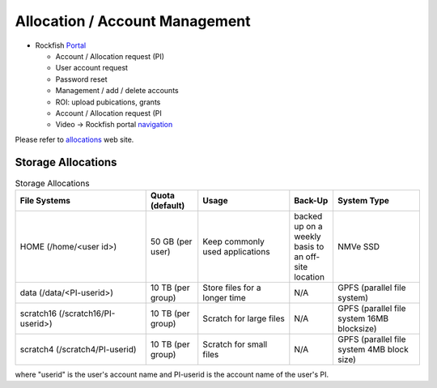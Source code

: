 Allocation / Account Management
###############################

* Rockfish `Portal`_

  * Account / Allocation request (PI)
  * User account request
  * Password reset
  * Management / add / delete accounts
  * ROI: upload pubications, grants
  * Account / Allocation request (PI
  * Video -> Rockfish portal `navigation`_

.. _Portal: https://coldfront.rockfish.jhu.edu/
.. _navigation: https://www.youtube.com/watch?v=L6zvLBK5Mss

Please refer to `allocations`_ web site.

.. _allocations: https://www.arch.jhu.edu/policies/allocations

Storage Allocations
*********************

.. csv-table:: Storage Allocations
   :header: File Systems,Quota (default),Usage,Back-Up,System Type
   :widths: 30, 12, 21, 10, 20

   HOME (/home/<user id>),50 GB (per user),Keep commonly used applications,backed up on a weekly basis to an off-site location,NMVe SSD
   data (/data/<PI-userid>),10 TB (per group),Store files for a longer time,N/A,GPFS (parallel file system)
   scratch16 (/scratch16/PI-userid>),10 TB (per group),Scratch for large files,N/A,GPFS (parallel file system 16MB blocksize)
   scratch4 (/scratch4/PI-userid),10 TB (per group),Scratch for small files,N/A,GPFS (parallel file system 4MB block size)

where "userid" is the user's account name and PI-userid is the account name of the user's PI.
